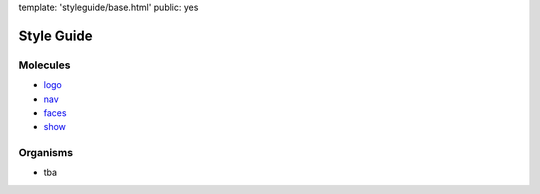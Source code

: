 template: 'styleguide/base.html'
public: yes


Style Guide
===========

Molecules
---------

- `logo <molecules/logo/>`_
- `nav <molecules/nav/>`_
- `faces <molecules/faces/>`_
- `show <molecules/show/>`_

Organisms
---------

- tba
